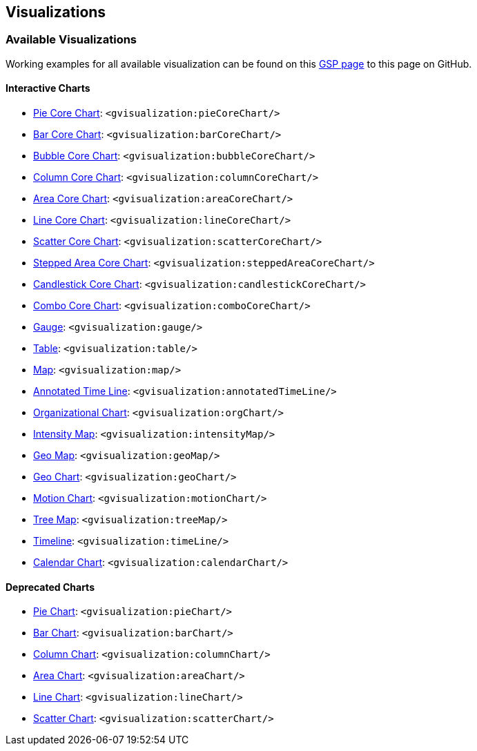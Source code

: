 [[visualizations]]
== Visualizations

=== Available Visualizations

Working examples for all available visualization can be found on this https://github.com/bmuschko/grails-google-visualization/blob/master/grails-app/views/index.gsp[GSP page] to this page on GitHub.

==== Interactive Charts

* http://code.google.com/apis/visualization/documentation/gallery/piechart.html[Pie Core Chart]: `<gvisualization:pieCoreChart/>`
* http://code.google.com/apis/visualization/documentation/gallery/barchart.html[Bar Core Chart]: `<gvisualization:barCoreChart/>`
* http://code.google.com/apis/chart/interactive/docs/gallery/bubblechart.html[Bubble Core Chart]: `<gvisualization:bubbleCoreChart/>`
* http://code.google.com/apis/visualization/documentation/gallery/columnchart.html[Column Core Chart]: `<gvisualization:columnCoreChart/>`
* http://code.google.com/apis/visualization/documentation/gallery/areachart.html[Area Core Chart]: `<gvisualization:areaCoreChart/>`
* http://code.google.com/apis/visualization/documentation/gallery/linechart.html[Line Core Chart]: `<gvisualization:lineCoreChart/>`
* http://code.google.com/apis/visualization/documentation/gallery/scatterchart.html[Scatter Core Chart]: `<gvisualization:scatterCoreChart/>`
* http://code.google.com/apis/chart/interactive/docs/gallery/steppedareachart.html[Stepped Area Core Chart]: `<gvisualization:steppedAreaCoreChart/>`
* http://code.google.com/apis/chart/interactive/docs/gallery/candlestickchart.html[Candlestick Core Chart]: `<gvisualization:candlestickCoreChart/>`
* http://code.google.com/apis/chart/interactive/docs/gallery/combochart.html[Combo Core Chart]: `<gvisualization:comboCoreChart/>`
* http://code.google.com/apis/visualization/documentation/gallery/gauge.html[Gauge]: `<gvisualization:gauge/>`
* http://code.google.com/apis/visualization/documentation/gallery/table.html[Table]: `<gvisualization:table/>`
* http://code.google.com/apis/visualization/documentation/gallery/map.html[Map]: `<gvisualization:map/>`
* http://code.google.com/apis/visualization/documentation/gallery/annotatedtimeline.html[Annotated Time Line]: `<gvisualization:annotatedTimeLine/>`
* http://code.google.com/apis/visualization/documentation/gallery/orgchart.html[Organizational Chart]: `<gvisualization:orgChart/>`
* http://code.google.com/apis/visualization/documentation/gallery/intensitymap.html[Intensity Map]: `<gvisualization:intensityMap/>`
* http://code.google.com/apis/visualization/documentation/gallery/geomap.html[Geo Map]: `<gvisualization:geoMap/>`
* http://code.google.com/apis/chart/interactive/docs/gallery/geochart.html[Geo Chart]: `<gvisualization:geoChart/>`
* http://code.google.com/apis/visualization/documentation/gallery/motionchart.html[Motion Chart]: `<gvisualization:motionChart/>`
* http://code.google.com/apis/visualization/documentation/gallery/treemap.html[Tree Map]: `<gvisualization:treeMap/>`
* https://developers.google.com/chart/interactive/docs/gallery/timeline[Timeline]: `<gvisualization:timeLine/>`
* https://developers.google.com/chart/interactive/docs/gallery/calendar[Calendar Chart]: `<gvisualization:calendarChart/>`

==== Deprecated Charts

* http://code.google.com/apis/visualization/documentation/gallery/piechart_old.html[Pie Chart]: `<gvisualization:pieChart/>`
* http://code.google.com/apis/visualization/documentation/gallery/barchart_old.html[Bar Chart]: `<gvisualization:barChart/>`
* http://code.google.com/apis/visualization/documentation/gallery/columnchart_old.html[Column Chart]: `<gvisualization:columnChart/>`
* http://code.google.com/apis/visualization/documentation/gallery/areachart_old.html[Area Chart]: `<gvisualization:areaChart/>`
* http://code.google.com/apis/visualization/documentation/gallery/linechart_old.html[Line Chart]: `<gvisualization:lineChart/>`
* http://code.google.com/apis/visualization/documentation/gallery/scatterchart_old.html[Scatter Chart]: `<gvisualization:scatterChart/>`
